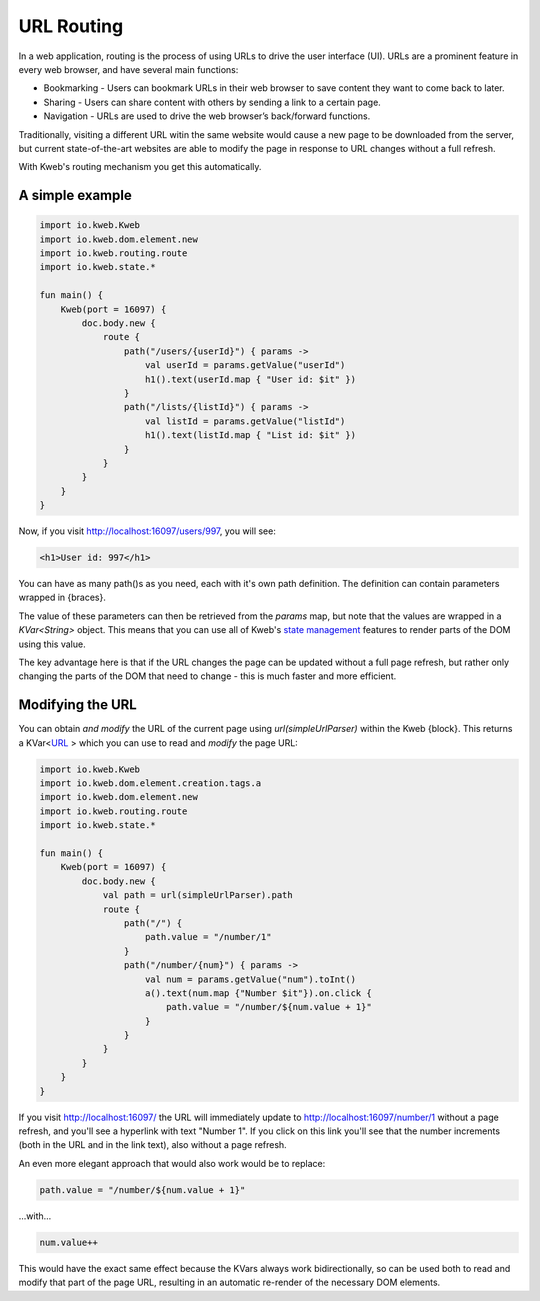 ===========
URL Routing
===========

In a web application, routing is the process of using URLs to drive the user interface (UI). URLs are
a prominent feature in every web browser, and have several main functions:

* Bookmarking - Users can bookmark URLs in their web browser to save content they want to come back to later.
* Sharing - Users can share content with others by sending a link to a certain page.
* Navigation - URLs are used to drive the web browser’s back/forward functions.

Traditionally, visiting a different URL witin the same website would cause a new page to be downloaded from the server,
but current state-of-the-art websites are able to modify the page in response to URL changes without a full refresh.

With Kweb's routing mechanism you get this automatically.

A simple example
----------------

.. code-block:: kotlin

    import io.kweb.Kweb
    import io.kweb.dom.element.new
    import io.kweb.routing.route
    import io.kweb.state.*

    fun main() {
        Kweb(port = 16097) {
            doc.body.new {
                route {
                    path("/users/{userId}") { params ->
                        val userId = params.getValue("userId")
                        h1().text(userId.map { "User id: $it" })
                    }
                    path("/lists/{listId}") { params ->
                        val listId = params.getValue("listId")
                        h1().text(listId.map { "List id: $it" })
                    }
                }
            }
        }
    }

Now, if you visit http://localhost:16097/users/997, you will see:

.. code-block:: html

    <h1>User id: 997</h1>

You can have as many path()s as you need, each with it's own path definition.  The definition can
contain parameters wrapped in {braces}.

The value of these parameters can then be retrieved from the *params* map, but note that the values are
wrapped in a *KVar<String>* object.  This means that you can use all of Kweb's `state management <https://docs.kweb.io/en/latest/state.html>`_
features to render parts of the DOM using this value.

The key advantage here is that if the URL changes the page can be updated without a full page refresh, but
rather only changing the parts of the DOM that need to change - this is much faster and more efficient.

Modifying the URL
-----------------

You can obtain *and modify* the URL of the current page using *url(simpleUrlParser)* within the Kweb {block}.
This returns a KVar<`URL <http://galimatias.mola.io/>`_ > which you can use to read and *modify* the
page URL:

.. code-block:: kotlin

    import io.kweb.Kweb
    import io.kweb.dom.element.creation.tags.a
    import io.kweb.dom.element.new
    import io.kweb.routing.route
    import io.kweb.state.*

    fun main() {
        Kweb(port = 16097) {
            doc.body.new {
                val path = url(simpleUrlParser).path
                route {
                    path("/") {
                        path.value = "/number/1"
                    }
                    path("/number/{num}") { params ->
                        val num = params.getValue("num").toInt()
                        a().text(num.map {"Number $it"}).on.click {
                            path.value = "/number/${num.value + 1}"
                        }
                    }
                }
            }
        }
    }

If you visit http://localhost:16097/ the URL will immediately update to http://localhost:16097/number/1
without a page refresh, and you'll see a hyperlink with text "Number 1".  If you click on this link
you'll see that the number increments (both in the URL and in the link text), also without a page refresh.

An even more elegant approach that would also work would be to replace:

.. code-block:: kotlin

    path.value = "/number/${num.value + 1}"

...with...

.. code-block:: kotlin

    num.value++

This would have the exact same effect because the KVars always work bidirectionally, so can be used both
to read and modify that part of the page URL, resulting in an automatic re-render of the necessary DOM
elements.